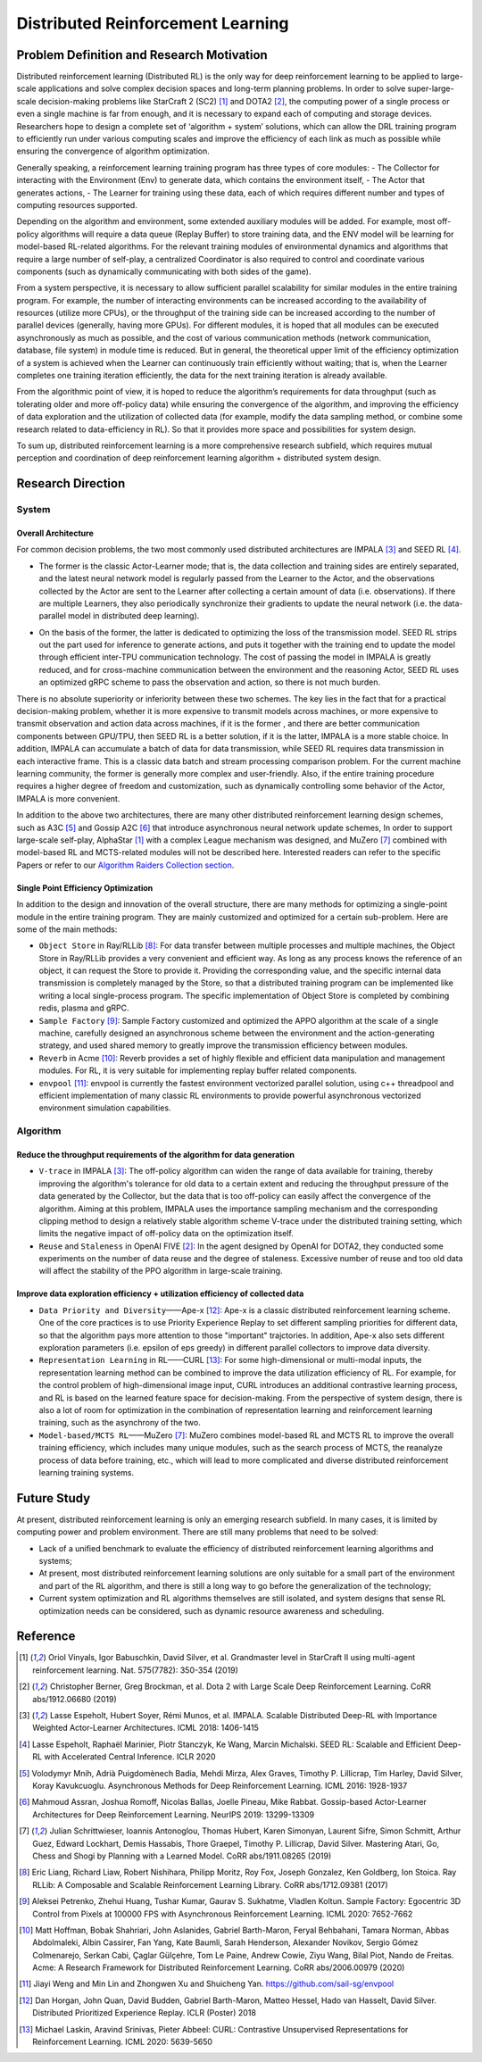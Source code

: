 Distributed Reinforcement Learning
===============

Problem Definition and Research Motivation
-------------------
Distributed reinforcement learning (Distributed RL) is the only way for deep reinforcement learning to be applied to large-scale applications and solve complex decision spaces and long-term planning problems. In order to solve super-large-scale decision-making problems like StarCraft 2 (SC2) [1]_ and DOTA2 [2]_, the computing power of a single process or even a single machine is far from enough, and it is necessary to expand each of computing and storage devices. Researchers hope to design a complete set of ‘algorithm + system’ solutions, which can allow the DRL training program to efficiently run under various computing scales and improve the efficiency of each link as much as possible while ensuring the convergence of algorithm optimization. 

Generally speaking, a reinforcement learning training program has three types of core modules:
- The Collector for interacting with the Environment (Env) to generate data, which contains the environment itself,
- The Actor that generates actions,
- The Learner for training using these data, each of which requires different number and types of computing resources supported.

Depending on the algorithm and environment, some extended auxiliary modules will be added. For example, most off-policy algorithms will require a data queue (Replay Buffer) to store training data, and the ENV model will be learning for model-based RL-related algorithms. For the relevant training modules of environmental dynamics and algorithms that require a large number of self-play, a centralized Coordinator is also required to control and coordinate various components (such as dynamically communicating with both sides of the game).

From a system perspective, it is necessary to allow sufficient parallel scalability for similar modules in the entire training program. For example, the number of interacting environments can be increased according to the availability of resources (utilize more CPUs), or the throughput of the training side can be increased according to the number of parallel devices (generally, having more GPUs). For different modules, it is hoped that all modules can be executed asynchronously as much as possible, and the cost of various communication methods (network communication, database, file system) in module time is reduced. But in general, the theoretical upper limit of the efficiency optimization of a system is achieved when the Learner can continuously train efficiently without waiting; that is, when the Learner completes one training iteration efficiently, the data for the next training iteration is already available. 

From the algorithmic point of view, it is hoped to reduce the algorithm’s requirements for data throughput (such as tolerating older and more off-policy data) while ensuring the convergence of the algorithm, and improving the efficiency of data exploration and the utilization of collected data (for example, modify the data sampling method, or combine some research related to data-efficiency in RL). So that it provides more space and possibilities for system design.

To sum up, distributed reinforcement learning is a more comprehensive research subfield, which requires mutual perception and coordination of deep reinforcement learning algorithm + distributed system design.


Research Direction
---------

System
~~~~~~

Overall Architecture
^^^^^^^^^^
For common decision problems, the two most commonly used distributed architectures are IMPALA [3]_ and SEED RL [4]_.

.. image:: ./images/impala.png
  :align: center
  
- The former is the classic Actor-Learner mode; that is, the data collection and training sides are entirely separated, and the latest neural network model is regularly passed from the Learner to the Actor, and the observations collected by the Actor are sent to the Learner after collecting a certain amount of data (i.e. observations). If there are multiple Learners, they also periodically synchronize their gradients to update the neural network (i.e. the data-parallel model in distributed deep learning).

.. image:: ./images/seed_rl.png
  :scale: 50%
  :align: center

- On the basis of the former, the latter is dedicated to optimizing the loss of the transmission model. SEED RL strips out the part used for inference to generate actions, and puts it together with the training end to update the model through efficient inter-TPU communication technology. The cost of passing the model in IMPALA is greatly reduced, and for cross-machine communication between the environment and the reasoning Actor, SEED RL uses an optimized gRPC scheme to pass the observation and action, so there is not much burden.

.. note::
There is no absolute superiority or inferiority between these two schemes. The key lies in the fact that for a practical decision-making problem, whether it is more expensive to transmit models across machines, or more expensive to transmit observation and action data across machines, if it is the former , and there are better communication components between GPU/TPU, then SEED RL is a better solution, if it is the latter, IMPALA is a more stable choice. In addition, IMPALA can accumulate a batch of data for data transmission, while SEED RL requires data transmission in each interactive frame. This is a classic data batch and stream processing comparison problem. For the current machine learning community, the former is generally more complex and user-friendly. Also, if the entire training procedure requires a higher degree of freedom and customization, such as dynamically controlling some behavior of the Actor, IMPALA is more convenient.

In addition to the above two architectures, there are many other distributed reinforcement learning design schemes, such as A3C [5]_ and Gossip A2C [6]_ that introduce asynchronous neural network update schemes, In order to support large-scale self-play, AlphaStar [1]_ with a complex League mechanism was designed, and MuZero [7]_ combined with model-based RL and MCTS-related modules will not be described here. Interested readers can refer to the specific Papers or refer to our `Algorithm Raiders Collection section <../12_policies/index_zh.html>`_.

Single Point Efficiency Optimization
^^^^^^^^^^^^^
In addition to the design and innovation of the overall structure, there are many methods for optimizing a single-point module in the entire training program. They are mainly customized and optimized for a certain sub-problem. Here are some of the main methods:

- ``Object Store`` in Ray/RLLib [8]_: For data transfer between multiple processes and multiple machines, the Object Store in Ray/RLLib provides a very convenient and efficient way. As long as any process knows the reference of an object, it can request the Store to provide it. Providing the corresponding value, and the specific internal data transmission is completely managed by the Store, so that a distributed training program can be implemented like writing a local single-process program. The specific implementation of Object Store is completed by combining redis, plasma and gRPC.

- ``Sample Factory`` [9]_: Sample Factory customized and optimized the APPO algorithm at the scale of a single machine, carefully designed an asynchronous scheme between the environment and the action-generating strategy, and used shared memory to greatly improve the transmission efficiency between modules.

- ``Reverb`` in Acme [10]_: Reverb provides a set of highly flexible and efficient data manipulation and management modules. For RL, it is very suitable for implementing replay buffer related components.

- ``envpool`` [11]_: envpool is currently the fastest environment vectorized parallel solution, using c++ threadpool and efficient implementation of many classic RL environments to provide powerful asynchronous vectorized environment simulation capabilities.


Algorithm
~~~~~~

Reduce the throughput requirements of the algorithm for data generation
^^^^^^^^^^^^^^^^^^^^^^^^^^^^^^^^^^
- ``V-trace`` in IMPALA [3]_: The off-policy algorithm can widen the range of data available for training, thereby improving the algorithm's tolerance for old data to a certain extent and reducing the throughput pressure of the data generated by the Collector, but the data that is too off-policy can easily affect the convergence of the algorithm. Aiming at this problem, IMPALA uses the importance sampling mechanism and the corresponding clipping method to design a relatively stable algorithm scheme V-trace under the distributed training setting, which limits the negative impact of off-policy data on the optimization itself.

- ``Reuse`` and ``Staleness`` in OpenAI FIVE [2]_: In the agent designed by OpenAI for DOTA2, they conducted some experiments on the number of data reuse and the degree of staleness. Excessive number of reuse and too old data will affect the stability of the PPO algorithm in large-scale training.

Improve data exploration efficiency + utilization efficiency of collected data
^^^^^^^^^^^^^^^^^^^^^^^^^^^^^^^^^^^^^^^^^^^^^^^

- ``Data Priority and Diversity``——Ape-x [12]_: Ape-x is a classic distributed reinforcement learning scheme. One of the core practices is to use Priority Experience Replay to set different sampling priorities for different data, so that the algorithm pays more attention to those "important" trajctories. In addition, Ape-x also sets different exploration parameters (i.e. epsilon of eps greedy) in different parallel collectors to improve data diversity.

- ``Representation Learning`` in RL——CURL [13]_: For some high-dimensional or multi-modal inputs, the representation learning method can be combined to improve the data utilization efficiency of RL. For example, for the control problem of high-dimensional image input, CURL introduces an additional contrastive learning process, and RL is based on the learned feature space for decision-making. From the perspective of system design, there is also a lot of room for optimization in the combination of representation learning and reinforcement learning training, such as the asynchrony of the two.

- ``Model-based/MCTS RL``——MuZero [7]_: MuZero combines model-based RL and MCTS RL to improve the overall training efficiency, which includes many unique modules, such as the search process of MCTS, the reanalyze process of data before training, etc., which will lead to more complicated and diverse distributed reinforcement learning training systems.

Future Study
---------

At present, distributed reinforcement learning is only an emerging research subfield. In many cases, it is limited by computing power and problem environment. There are still many problems that need to be solved:

- Lack of a unified benchmark to evaluate the efficiency of distributed reinforcement learning algorithms and systems;

- At present, most distributed reinforcement learning solutions are only suitable for a small part of the environment and part of the RL algorithm, and there is still a long way to go before the generalization of the technology;

- Current system optimization and RL algorithms themselves are still isolated, and system designs that sense RL optimization needs can be considered, such as dynamic resource awareness and scheduling.


Reference
----------
.. [1] Oriol Vinyals, Igor Babuschkin, David Silver, et al. Grandmaster level in StarCraft II using multi-agent reinforcement learning. Nat. 575(7782): 350-354 (2019)

.. [2] Christopher Berner, Greg Brockman, et al. Dota 2 with Large Scale Deep Reinforcement Learning. CoRR abs/1912.06680 (2019)

.. [3] Lasse Espeholt, Hubert Soyer, Rémi Munos, et al. IMPALA. Scalable Distributed Deep-RL with Importance Weighted Actor-Learner Architectures. ICML 2018: 1406-1415

.. [4] Lasse Espeholt, Raphaël Marinier, Piotr Stanczyk, Ke Wang, Marcin Michalski. SEED RL: Scalable and Efficient Deep-RL with Accelerated Central Inference. ICLR 2020

.. [5] Volodymyr Mnih, Adrià Puigdomènech Badia, Mehdi Mirza, Alex Graves, Timothy P. Lillicrap, Tim Harley, David Silver, Koray Kavukcuoglu. Asynchronous Methods for Deep Reinforcement Learning. ICML 2016: 1928-1937

.. [6] Mahmoud Assran, Joshua Romoff, Nicolas Ballas, Joelle Pineau, Mike Rabbat. Gossip-based Actor-Learner Architectures for Deep Reinforcement Learning. NeurIPS 2019: 13299-13309

.. [7] Julian Schrittwieser, Ioannis Antonoglou, Thomas Hubert, Karen Simonyan, Laurent Sifre, Simon Schmitt, Arthur Guez, Edward Lockhart, Demis Hassabis, Thore Graepel, Timothy P. Lillicrap, David Silver. Mastering Atari, Go, Chess and Shogi by Planning with a Learned Model. CoRR abs/1911.08265 (2019)

.. [8] Eric Liang, Richard Liaw, Robert Nishihara, Philipp Moritz, Roy Fox, Joseph Gonzalez, Ken Goldberg, Ion Stoica. Ray RLLib: A Composable and Scalable Reinforcement Learning Library. CoRR abs/1712.09381 (2017)

.. [9] Aleksei Petrenko, Zhehui Huang, Tushar Kumar, Gaurav S. Sukhatme, Vladlen Koltun. Sample Factory: Egocentric 3D Control from Pixels at 100000 FPS with Asynchronous Reinforcement Learning. ICML 2020: 7652-7662

.. [10] Matt Hoffman, Bobak Shahriari, John Aslanides, Gabriel Barth-Maron, Feryal Behbahani, Tamara Norman, Abbas Abdolmaleki, Albin Cassirer, Fan Yang, Kate Baumli, Sarah Henderson, Alexander Novikov, Sergio Gómez Colmenarejo, Serkan Cabi, Çaglar Gülçehre, Tom Le Paine, Andrew Cowie, Ziyu Wang, Bilal Piot, Nando de Freitas. Acme: A Research Framework for Distributed Reinforcement Learning. CoRR abs/2006.00979 (2020)

.. [11] Jiayi Weng and Min Lin and Zhongwen Xu and Shuicheng Yan. https://github.com/sail-sg/envpool


.. [12] Dan Horgan, John Quan, David Budden, Gabriel Barth-Maron, Matteo Hessel, Hado van Hasselt, David Silver. Distributed Prioritized Experience Replay. ICLR (Poster) 2018

.. [13] Michael Laskin, Aravind Srinivas, Pieter Abbeel: CURL: Contrastive Unsupervised Representations for Reinforcement Learning. ICML 2020: 5639-5650
